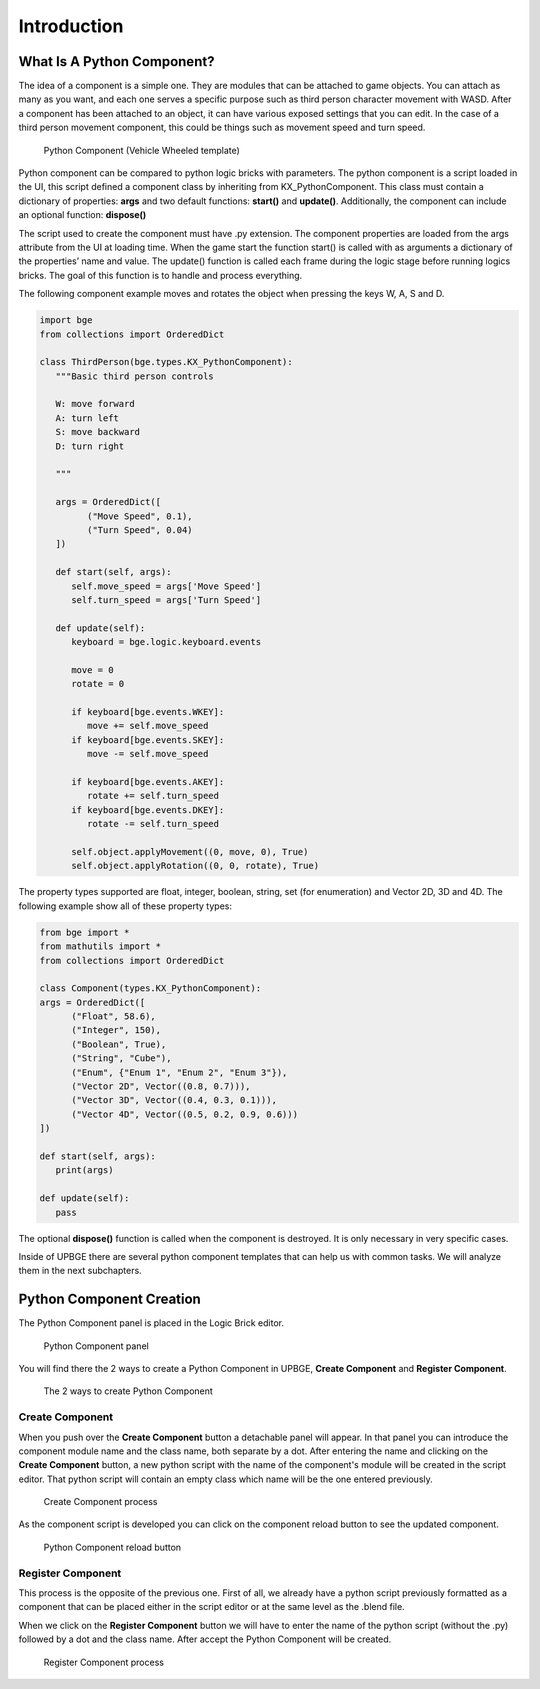 .. _python_components-introduction:

============
Introduction
============

What Is A Python Component?
---------------------------

The idea of a component is a simple one. They are modules that can be attached to game objects. You can attach as many as you want, 
and each one serves a specific purpose such as third person character movement with WASD. After a component has been attached to an object, 
it can have various exposed settings that you can edit. In the case of a third person movement component, this could be things such as 
movement speed and turn speed.

.. figure:: /images/Python_Components/Fig-01.png

   Python Component (Vehicle Wheeled template)
   
Python component can be compared to python logic bricks with parameters. The python component is a script loaded in the UI, this script defined 
a component class by inheriting from KX_PythonComponent. 
This class must contain a dictionary of properties: **args** and two default functions: **start()** and **update()**.
Additionally, the component can include an optional function: **dispose()**

The script used to create the component must have .py extension. The component properties are loaded from the args attribute from the UI at loading time. 
When the game start the function start() is called with as arguments a dictionary of the properties’ name and value. 
The update() function is called each frame during the logic stage before running logics bricks. The goal of this function is to handle and process everything.

The following component example moves and rotates the object when pressing the keys W, A, S and D.

.. code-block:: python

   import bge
   from collections import OrderedDict

   class ThirdPerson(bge.types.KX_PythonComponent):
      """Basic third person controls

      W: move forward
      A: turn left
      S: move backward
      D: turn right

      """

      args = OrderedDict([
            ("Move Speed", 0.1),
            ("Turn Speed", 0.04)
      ])

      def start(self, args):
         self.move_speed = args['Move Speed']
         self.turn_speed = args['Turn Speed']

      def update(self):
         keyboard = bge.logic.keyboard.events

         move = 0
         rotate = 0

         if keyboard[bge.events.WKEY]:
            move += self.move_speed
         if keyboard[bge.events.SKEY]:
            move -= self.move_speed

         if keyboard[bge.events.AKEY]:
            rotate += self.turn_speed
         if keyboard[bge.events.DKEY]:
            rotate -= self.turn_speed

         self.object.applyMovement((0, move, 0), True)
         self.object.applyRotation((0, 0, rotate), True)


The property types supported are float, integer, boolean, string, set (for enumeration) and Vector 2D, 3D and 4D. 
The following example show all of these property types:

.. code-block:: python
   
   from bge import *
   from mathutils import *
   from collections import OrderedDict

   class Component(types.KX_PythonComponent):
   args = OrderedDict([
         ("Float", 58.6),
         ("Integer", 150),
         ("Boolean", True),
         ("String", "Cube"),
         ("Enum", {"Enum 1", "Enum 2", "Enum 3"}),
         ("Vector 2D", Vector((0.8, 0.7))),
         ("Vector 3D", Vector((0.4, 0.3, 0.1))),
         ("Vector 4D", Vector((0.5, 0.2, 0.9, 0.6)))
   ])

   def start(self, args):
      print(args)

   def update(self):
      pass

The optional **dispose()** function is called when the component is destroyed. It is only necessary in very specific cases.

Inside of UPBGE there are several python component templates that can help us with common tasks. We will analyze them in the next subchapters.


Python Component Creation
-------------------------

The Python Component panel is placed in the Logic Brick editor.

.. figure:: /images/Python_Components/Fig-02.png

   Python Component panel
   
You will find there the 2 ways to create a Python Component in UPBGE, **Create Component** and **Register Component**. 

.. figure:: /images/Python_Components/Fig-03.png

   The 2 ways to create Python Component
   
Create Component
++++++++++++++++

When you push over the **Create Component** button a detachable panel will appear. In that panel you can introduce the component module name and the class name, both separate by a dot.
After entering the name and clicking on the **Create Component** button, a new python script with the name of the component's module will be created in the script editor. 
That python script will contain an empty class which name will be the one entered previously. 

.. figure:: /images/Python_Components/Fig-04.png

   Create Component process

As the component script is developed you can click on the component reload button to see the updated component.

.. figure:: /images/Python_Components/Fig-05.png

   Python Component reload button

Register Component
++++++++++++++++++

This process is the opposite of the previous one. First of all, we already have a python script previously formatted as a component that can be placed either in the script editor or at the same level as the .blend file.

When we click on the **Register Component** button we will have to enter the name of the python script (without the .py) followed by a dot and the class name. After accept the Python Component will be created.

.. figure:: /images/Python_Components/Fig-06.png

   Register Component process
